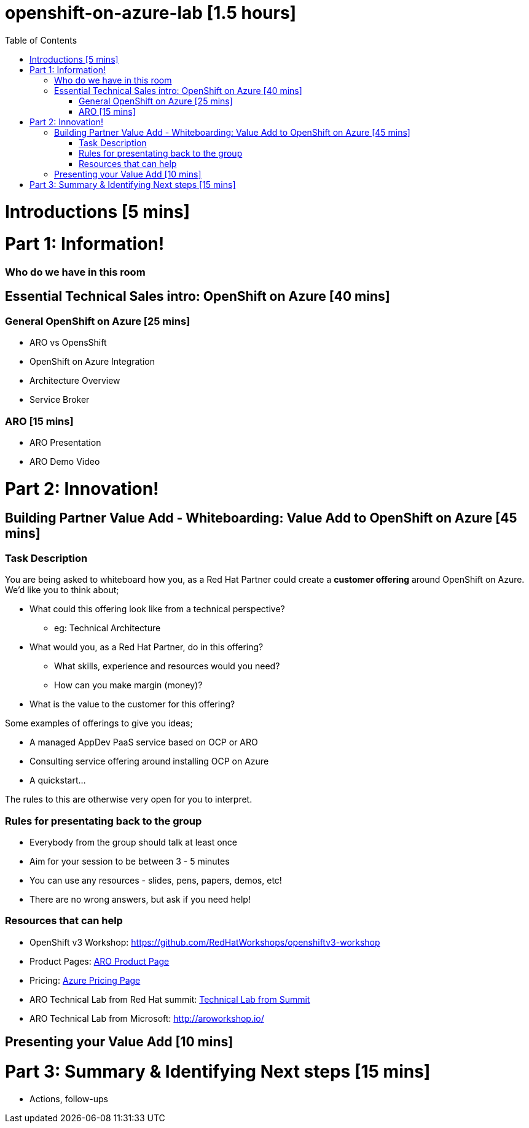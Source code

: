 :toc:

# openshift-on-azure-lab [1.5 hours]

= Introductions [5 mins]

= Part 1: Information! 

=== Who do we have in this room

== Essential Technical Sales intro: OpenShift on Azure [40 mins]

=== General OpenShift on Azure [25 mins]

* ARO vs OpensShift
* OpenShift on Azure Integration
* Architecture Overview
* Service Broker

=== ARO [15 mins]

* ARO Presentation
* ARO Demo Video 

= Part 2: Innovation!

== Building Partner Value Add - Whiteboarding: Value Add to OpenShift on Azure [45 mins]

=== Task Description

You are being asked to whiteboard how you, as a Red Hat Partner could create a
**customer offering** around OpenShift on Azure. We'd like you to think about;

* What could this offering look like from a technical perspective?
** eg: Technical Architecture
* What would you, as a Red Hat Partner, do in this offering?
** What skills, experience and resources would you need?
** How can you make margin (money)?
* What is the value to the customer for this offering?

Some examples of offerings to give you ideas;

* A managed AppDev PaaS service based on OCP or ARO
* Consulting service offering around installing OCP on Azure
* A quickstart...

The rules to this are otherwise very open for you to interpret. 

=== Rules for presentating back to the group

* Everybody from the group should talk at least once
* Aim for your session to be between 3 - 5 minutes
* You can use any resources - slides, pens, papers, demos, etc!
* There are no wrong answers, but ask if you need help!

=== Resources that can help

* OpenShift v3 Workshop: https://github.com/RedHatWorkshops/openshiftv3-workshop
* Product Pages: https://www.openshift.com/products/azure-openshift[ARO Product Page]
* Pricing: https://azure.microsoft.com/en-us/pricing/details/openshift/[Azure Pricing Page]
* ARO Technical Lab from Red Hat summit: https://gitlab.com/redhatsummitlabs/experience-managed-openshift-on-azure[Technical Lab from Summit]
* ARO Technical Lab from Microsoft: http://aroworkshop.io/

== Presenting your Value Add [10 mins]

= Part 3: Summary & Identifying Next steps [15 mins]

* Actions, follow-ups


